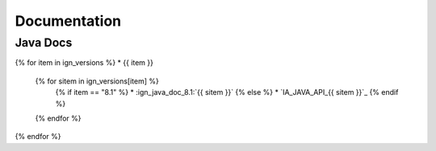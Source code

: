 =============
Documentation
=============

Java Docs
=========

{% for item in ign_versions %}
* {{ item }}
  {% for sitem in ign_versions[item] %}
    {% if item  == "8.1" %}
    * :ign_java_doc_8.1:`{{ sitem }}`
    {% else %}
    * `IA_JAVA_API_{{ sitem }}`_
    {% endif %}
  {% endfor %}
{% endfor %}
